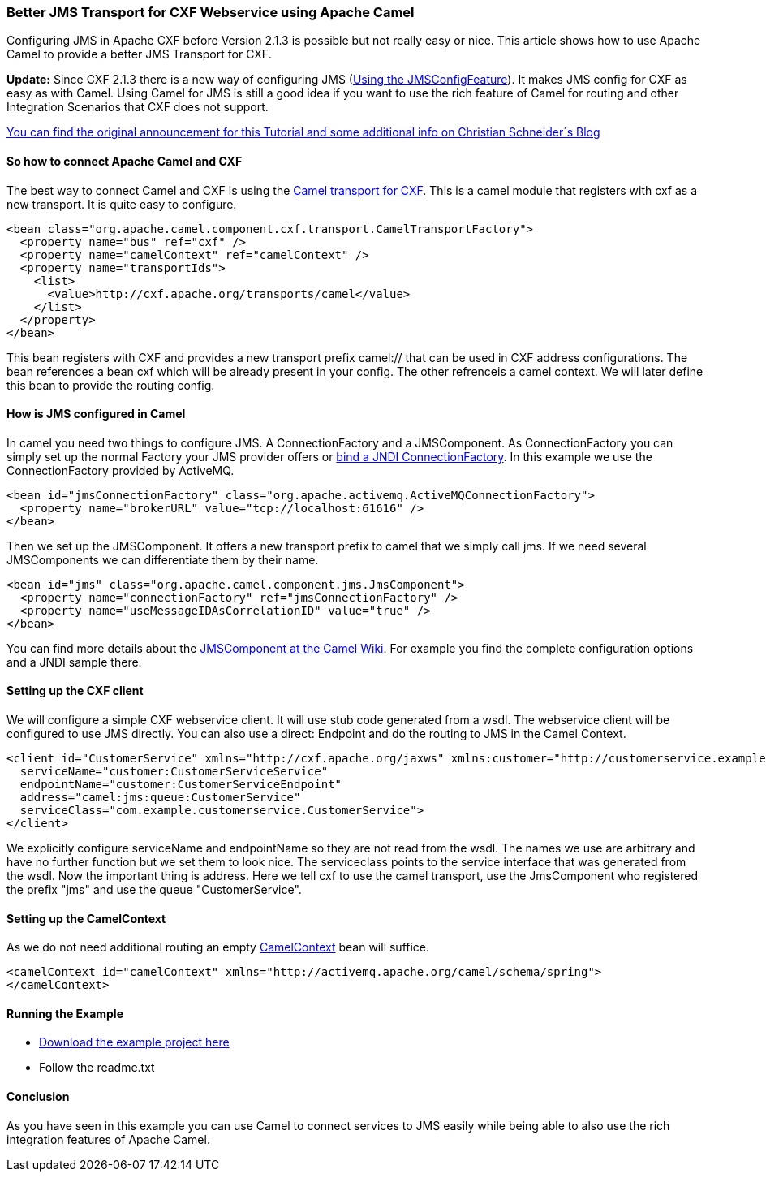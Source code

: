 [[ConfluenceContent]]
[[BetterJMSTransportforCXFWebserviceusingApacheCamel-BetterJMSTransportforCXFWebserviceusingApacheCamel]]
Better JMS Transport for CXF Webservice using Apache Camel
~~~~~~~~~~~~~~~~~~~~~~~~~~~~~~~~~~~~~~~~~~~~~~~~~~~~~~~~~~

Configuring JMS in Apache CXF before Version 2.1.3 is possible but not
really easy or nice. This article shows how to use Apache Camel to
provide a better JMS Transport for CXF.

*Update:* Since CXF 2.1.3 there is a new way of configuring JMS
(http://cxf.apache.org/docs/using-the-jmsconfigfeature.html[Using the
JMSConfigFeature]). It makes JMS config for CXF as easy as with Camel.
Using Camel for JMS is still a good idea if you want to use the rich
feature of Camel for routing and other Integration Scenarios that CXF
does not support.

http://www.liquid-reality.de/display/liquid/2008/08/25/Better+JMS+Transport+for+CXF+Webservice+using+Apache+Camel[You
can find the original announcement for this Tutorial and some additional
info on Christian Schneider´s Blog]

[[BetterJMSTransportforCXFWebserviceusingApacheCamel-SohowtoconnectApacheCamelandCXF]]
So how to connect Apache Camel and CXF
^^^^^^^^^^^^^^^^^^^^^^^^^^^^^^^^^^^^^^

The best way to connect Camel and CXF is using the
http://activemq.apache.org/camel/camel-transport-for-cxf.html[Camel
transport for CXF]. This is a camel module that registers with cxf as a
new transport. It is quite easy to configure.

[source,brush:,java;,gutter:,false;,theme:,Default]
----
<bean class="org.apache.camel.component.cxf.transport.CamelTransportFactory">
  <property name="bus" ref="cxf" />
  <property name="camelContext" ref="camelContext" />
  <property name="transportIds">
    <list>
      <value>http://cxf.apache.org/transports/camel</value>
    </list>
  </property>
</bean>
----

This bean registers with CXF and provides a new transport prefix
camel:// that can be used in CXF address configurations. The bean
references a bean cxf which will be already present in your config. The
other refrenceis a camel context. We will later define this bean to
provide the routing config.

[[BetterJMSTransportforCXFWebserviceusingApacheCamel-HowisJMSconfiguredinCamel]]
How is JMS configured in Camel
^^^^^^^^^^^^^^^^^^^^^^^^^^^^^^

In camel you need two things to configure JMS. A ConnectionFactory and a
JMSComponent. As ConnectionFactory you can simply set up the normal
Factory your JMS provider offers or
http://static.springframework.org/spring/docs/2.5.x/reference/xsd-config.html#xsd-config-body-schemas-jee-jndi-lookup-environment-single[bind
a JNDI ConnectionFactory]. In this example we use the ConnectionFactory
provided by ActiveMQ.

[source,brush:,java;,gutter:,false;,theme:,Default]
----
<bean id="jmsConnectionFactory" class="org.apache.activemq.ActiveMQConnectionFactory">
  <property name="brokerURL" value="tcp://localhost:61616" />
</bean>
----

Then we set up the JMSComponent. It offers a new transport prefix to
camel that we simply call jms. If we need several JMSComponents we can
differentiate them by their name.

[source,brush:,java;,gutter:,false;,theme:,Default]
----
<bean id="jms" class="org.apache.camel.component.jms.JmsComponent">
  <property name="connectionFactory" ref="jmsConnectionFactory" />
  <property name="useMessageIDAsCorrelationID" value="true" />
</bean>
----

You can find more details about the
http://activemq.apache.org/camel/jms.html[JMSComponent at the Camel
Wiki]. For example you find the complete configuration options and a
JNDI sample there.

[[BetterJMSTransportforCXFWebserviceusingApacheCamel-SettinguptheCXFclient]]
Setting up the CXF client
^^^^^^^^^^^^^^^^^^^^^^^^^

We will configure a simple CXF webservice client. It will use stub code
generated from a wsdl. The webservice client will be configured to use
JMS directly. You can also use a direct: Endpoint and do the routing to
JMS in the Camel Context.

[source,brush:,java;,gutter:,false;,theme:,Default]
----
<client id="CustomerService" xmlns="http://cxf.apache.org/jaxws" xmlns:customer="http://customerservice.example.com/"
  serviceName="customer:CustomerServiceService"
  endpointName="customer:CustomerServiceEndpoint"
  address="camel:jms:queue:CustomerService"
  serviceClass="com.example.customerservice.CustomerService">
</client>
----

We explicitly configure serviceName and endpointName so they are not
read from the wsdl. The names we use are arbitrary and have no further
function but we set them to look nice. The serviceclass points to the
service interface that was generated from the wsdl. Now the important
thing is address. Here we tell cxf to use the camel transport, use the
JmsComponent who registered the prefix "jms" and use the queue
"CustomerService".

[[BetterJMSTransportforCXFWebserviceusingApacheCamel-SettinguptheCamelContext]]
Setting up the CamelContext
^^^^^^^^^^^^^^^^^^^^^^^^^^^

As we do not need additional routing an empty
http://activemq.apache.org/camel/spring.html[CamelContext] bean will
suffice.

[source,brush:,java;,gutter:,false;,theme:,Default]
----
<camelContext id="camelContext" xmlns="http://activemq.apache.org/camel/schema/spring">
</camelContext>
----

[[BetterJMSTransportforCXFWebserviceusingApacheCamel-RunningtheExample]]
Running the Example
^^^^^^^^^^^^^^^^^^^

* link:better-jms-transport-for-cxf-webservice-using-apache-camel.data/cxfcamelexample.zip?version=2&modificationDate=1219846788000&api=v2[Download
the example project here]

* Follow the readme.txt

[[BetterJMSTransportforCXFWebserviceusingApacheCamel-Conclusion]]
Conclusion
^^^^^^^^^^

As you have seen in this example you can use Camel to connect services
to JMS easily while being able to also use the rich integration features
of Apache Camel.
